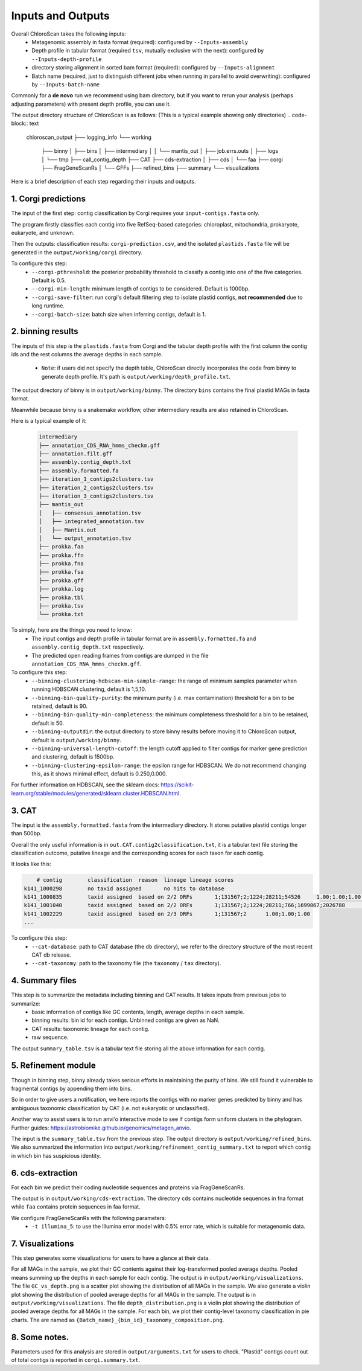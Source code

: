 ===================
Inputs and Outputs
===================

Overall ChloroScan takes the following inputs:
    - Metagenomic assembly in fasta format (required): configured by ``--Inputs-assembly``
    - Depth profile in tabular format (required ``tsv``, mutually exclusive with the next): configured by ``--Inputs-depth-profile``
    - directory storing alignment in sorted bam format (required): configured by ``--Inputs-alignment``
    - Batch name (required, just to distinguish different jobs when running in parallel to avoid overwriting): configured by ``--Inputs-batch-name``

Commonly for a **de novo** run we recommend using bam directory, but if you want to rerun your analysis (perhaps adjusting parameters) with present depth profile, you can use it.

The output directory structure of ChloroScan is as follows:
(This is a typical example showing only directories)
.. code-block:: text

    chloroscan_output
    ├── logging_info
    └── working
        ├── binny
        │   ├── bins
        │   ├── intermediary
        │   │   └── mantis_out
        │   ├── job.errs.outs
        │   ├── logs
        │   └── tmp
        ├── call_contig_depth
        ├── CAT
        ├── cds-extraction
        │   ├── cds
        │   └── faa
        ├── corgi
        ├── FragGeneScanRs
        │   └── GFFs
        ├── refined_bins
        ├── summary
        └── visualizations

Here is a brief description of each step regarding their inputs and outputs.

1. Corgi predictions
============================

The input of the first step: contig classification by Corgi requires your ``input-contigs.fasta`` only.

The program firstly classifies each contig into five RefSeq-based categories: chloroplast, mitochondria, prokaryote, eukaryote, and unknown.

Then the outputs: classification results: ``corgi-prediction.csv``, and the isolated ``plastids.fasta`` file will be generated in the ``output/working/corgi`` directory.

To configure this step:
    - ``--corgi-pthreshold``: the posterior probability threshold to classify a contig into one of the five categories. Default is 0.5.
    - ``--corgi-min-length``: minimum length of contigs to be considered. Default is 1000bp.
    - ``--corgi-save-filter``: run corgi's default filtering step to isolate plastid contigs, **not recommended** due to long runtime.
    - ``--corgi-batch-size``: batch size when inferring contigs, default is 1.

2. binning results
============================

The inputs of this step is the ``plastids.fasta`` from Corgi and the tabular depth profile with the first column the contig ids and the rest columns the average depths in each sample.

 - ``Note``: if users did not specify the depth table, ChloroScan directly incorporates the code from binny to generate depth profile. It's path is ``output/working/depth_profile.txt``.

The output directory of binny is in ``output/working/binny``. The directory ``bins`` contains the final plastid MAGs in fasta format.

Meanwhile because binny is a snakemake workflow, other intermediary results are also retained in ChloroScan.

Here is a typical example of it:

 .. code-block:: text

    intermediary
    ├── annotation_CDS_RNA_hmms_checkm.gff
    ├── annotation.filt.gff
    ├── assembly.contig_depth.txt
    ├── assembly.formatted.fa
    ├── iteration_1_contigs2clusters.tsv
    ├── iteration_2_contigs2clusters.tsv
    ├── iteration_3_contigs2clusters.tsv
    ├── mantis_out
    │   ├── consensus_annotation.tsv
    │   ├── integrated_annotation.tsv
    │   ├── Mantis.out
    │   └── output_annotation.tsv
    ├── prokka.faa
    ├── prokka.ffn
    ├── prokka.fna
    ├── prokka.fsa
    ├── prokka.gff
    ├── prokka.log
    ├── prokka.tbl
    ├── prokka.tsv
    └── prokka.txt

To simply, here are the things you need to know:
 - The input contigs and depth profile in tabular format are in ``assembly.formatted.fa`` and ``assembly.contig_depth.txt`` respectively. 
 - The predicted open reading frames from contigs are dumped in the file ``annotation_CDS_RNA_hmms_checkm.gff``.

To configure this step:
    - ``--binning-clustering-hdbscan-min-sample-range``: the range of minimum samples parameter when running HDBSCAN clustering, default is 1,5,10.
    - ``--binning-bin-quality-purity``: the minimum purity (i.e. max contamination) threshold for a bin to be retained, default is 90.
    - ``--binning-bin-quality-min-completeness``: the minimum completeness threshold for a bin to be retained, default is 50.
    - ``--binning-outputdir``: the output directory to store binny results before moving it to ChloroScan output, default is ``output/working/binny``.
    - ``--binning-universal-length-cutoff``: the length cutoff applied to filter contigs for marker gene prediction and clustering, default is 1500bp.
    - ``--binning-clustering-epsilon-range``: the epsilon range for HDBSCAN. We do not recommend changing this, as it shows minimal effect, default is 0.250,0.000.

For further information on HDBSCAN, see the sklearn docs: https://scikit-learn.org/stable/modules/generated/sklearn.cluster.HDBSCAN.html.

3. CAT
============================
The input is the ``assembly.formatted.fasta`` from the intermediary directory. It stores putative plastid contigs longer than 500bp. 

Overall the only useful information is in ``out.CAT.contig2classification.txt``, it is a tabular text file storing the classification outcome, putative lineage and the corresponding scores for each taxon for each contig.

It looks like this:

.. code-block:: text

        # contig	classification	reason	lineage	lineage scores
    k141_1000298	no taxid assigned	no hits to database
    k141_1000835	taxid assigned	based on 2/2 ORFs	1;131567;2;1224;28211;54526	1.00;1.00;1.00;1.00;1.00;1.00
    k141_1001040	taxid assigned	based on 2/2 ORFs	1;131567;2;1224;28211;766;1699067;2026788	1.00;1.00;1.00;1.00;1.00;1.00;1.00;1.00
    k141_1002229	taxid assigned	based on 2/3 ORFs	1;131567;2	1.00;1.00;1.00
    ...

To configure this step:
 - ``--cat-database``: path to CAT database (the ``db`` directory), we refer to the directory structure of the most recent CAT db release.
 - ``--cat-taxonomy``: path to the taxonomy file (the ``taxonomy`` / ``tax`` directory).

4. Summary files
============================

This step is to summarize the metadata including binning and CAT results. It takes inputs from previous jobs to summarize:
 - basic information of contigs like GC contents, length, average depths in each sample.
 - binning results: bin id for each contigs. Unbinned contigs are given as NaN.
 - CAT results: taxonomic lineage for each contig.
 - raw sequence.

The output ``summary_table.tsv`` is a tabular text file storing all the above information for each contig.

5. Refinement module
============================

Though in binning step, binny already takes serious efforts in maintaining the purity of bins. We still found it vulnerable to fragmental contigs by appending them into bins.

So in order to give users a notification, we here reports the contigs with no marker genes predicted by binny and has ambiguous taxonomic classification by CAT (i.e. not eukaryotic or unclassified).

Another way to assist users is to run anvi'o interactive mode to see if contigs form uniform clusters in the phylogram. Further guides: https://astrobiomike.github.io/genomics/metagen_anvio.

The input is the ``summary_table.tsv`` from the previous step. The output directory is ``output/working/refined_bins``. We also summarized the information into ``output/working/refinement_contig_summary.txt`` to report which contig in which bin has suspicious identity.

6. cds-extraction
============================

For each bin we predict their coding nucleotide sequences and proteins via FragGeneScanRs.

The output is in ``output/working/cds-extraction``. The directory ``cds`` contains nucleotide sequences in fna format while ``faa`` contains protein sequences in faa format.

We configure FragGeneScanRs with the following parameters:
 - ``-t illumina_5``: to use the Illumina error model with 0.5% error rate, which is suitable for metagenomic data.

7. Visualizations
============================
This step generates some visualizations for users to have a glance at their data.

For all MAGs in the sample, we plot their GC contents against their log-transformed pooled average depths. Pooled means summing up the depths in each sample for each contig. The output is in ``output/working/visualizations``. The file ``GC_vs_depth.png`` is a scatter plot showing the distribution of all MAGs in the sample.
We also generate a violin plot showing the distribution of pooled average depths for all MAGs in the sample. The output is in ``output/working/visualizations``. The file ``depth_distribution.png`` is a violin plot showing the distribution of pooled average depths for all MAGs in the sample.
For each bin, we plot their contig-level taxonomy classification in pie charts. The are named as ``{Batch_name}_{bin_id}_taxonomy_composition.png``.

8. Some notes.
============================
Parameters used for this analysis are stored in ``output/arguments.txt`` for users to check.
"Plastid" contigs count out of total contigs is reported in ``corgi.summary.txt``.
